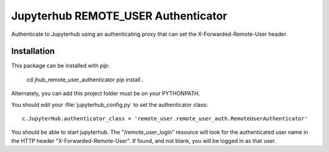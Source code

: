 ====================================
Jupyterhub REMOTE_USER Authenticator
====================================

Authenticate to Jupyterhub using an authenticating proxy that can set
the X-Forwarded-Remote-User header.

------------
Installation
------------

This package can be installed with `pip`:

    cd jhub_remote_user_authenticator
    pip install .

Alternately, you can add this project folder must be on your PYTHONPATH.

You should edit your :file:`jupyterhub_config.py` to set the authenticator 
class::

    c.JupyterHub.authenticator_class = 'remote_user.remote_user_auth.RemoteUserAuthenticator'

You should be able to start jupyterhub.  The "/remote_user_login" resource
will look for the authenticated user name in the HTTP header "X-Forwarded-Remote-User".
If found, and not blank, you will be logged in as that user.

